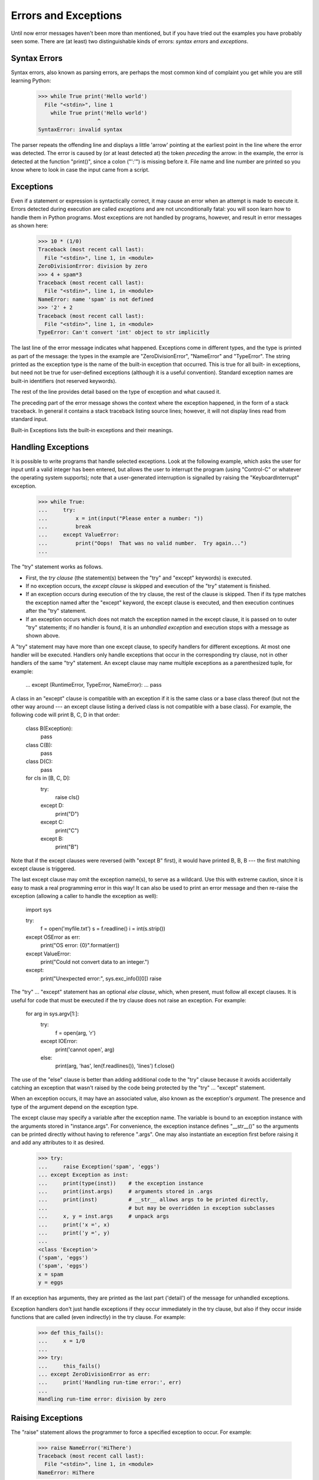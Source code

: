 
Errors and Exceptions
*********************

Until now error messages haven't been more than mentioned, but if you
have tried out the examples you have probably seen some.  There are
(at least) two distinguishable kinds of errors: *syntax errors* and
*exceptions*.


Syntax Errors
=============

Syntax errors, also known as parsing errors, are perhaps the most
common kind of complaint you get while you are still learning Python:

   >>> while True print('Hello world')
     File "<stdin>", line 1
       while True print('Hello world')
                      ^
   SyntaxError: invalid syntax

The parser repeats the offending line and displays a little 'arrow'
pointing at the earliest point in the line where the error was
detected.  The error is caused by (or at least detected at) the token
*preceding* the arrow: in the example, the error is detected at the
function "print()", since a colon ("':'") is missing before it.  File
name and line number are printed so you know where to look in case the
input came from a script.


Exceptions
==========

Even if a statement or expression is syntactically correct, it may
cause an error when an attempt is made to execute it. Errors detected
during execution are called *exceptions* and are not unconditionally
fatal: you will soon learn how to handle them in Python programs.
Most exceptions are not handled by programs, however, and result in
error messages as shown here:

   >>> 10 * (1/0)
   Traceback (most recent call last):
     File "<stdin>", line 1, in <module>
   ZeroDivisionError: division by zero
   >>> 4 + spam*3
   Traceback (most recent call last):
     File "<stdin>", line 1, in <module>
   NameError: name 'spam' is not defined
   >>> '2' + 2
   Traceback (most recent call last):
     File "<stdin>", line 1, in <module>
   TypeError: Can't convert 'int' object to str implicitly

The last line of the error message indicates what happened. Exceptions
come in different types, and the type is printed as part of the
message: the types in the example are "ZeroDivisionError", "NameError"
and "TypeError". The string printed as the exception type is the name
of the built-in exception that occurred.  This is true for all built-
in exceptions, but need not be true for user-defined exceptions
(although it is a useful convention). Standard exception names are
built-in identifiers (not reserved keywords).

The rest of the line provides detail based on the type of exception
and what caused it.

The preceding part of the error message shows the context where the
exception happened, in the form of a stack traceback. In general it
contains a stack traceback listing source lines; however, it will not
display lines read from standard input.

Built-in Exceptions lists the built-in exceptions and their meanings.


Handling Exceptions
===================

It is possible to write programs that handle selected exceptions. Look
at the following example, which asks the user for input until a valid
integer has been entered, but allows the user to interrupt the program
(using "Control-C" or whatever the operating system supports); note
that a user-generated interruption is signalled by raising the
"KeyboardInterrupt" exception.

   >>> while True:
   ...     try:
   ...         x = int(input("Please enter a number: "))
   ...         break
   ...     except ValueError:
   ...         print("Oops!  That was no valid number.  Try again...")
   ...

The "try" statement works as follows.

* First, the *try clause* (the statement(s) between the "try" and
  "except" keywords) is executed.

* If no exception occurs, the *except clause* is skipped and
  execution of the "try" statement is finished.

* If an exception occurs during execution of the try clause, the
  rest of the clause is skipped.  Then if its type matches the
  exception named after the "except" keyword, the except clause is
  executed, and then execution continues after the "try" statement.

* If an exception occurs which does not match the exception named in
  the except clause, it is passed on to outer "try" statements; if no
  handler is found, it is an *unhandled exception* and execution stops
  with a message as shown above.

A "try" statement may have more than one except clause, to specify
handlers for different exceptions.  At most one handler will be
executed. Handlers only handle exceptions that occur in the
corresponding try clause, not in other handlers of the same "try"
statement.  An except clause may name multiple exceptions as a
parenthesized tuple, for example:

   ... except (RuntimeError, TypeError, NameError):
   ...     pass

A class in an "except" clause is compatible with an exception if it is
the same class or a base class thereof (but not the other way around
--- an except clause listing a derived class is not compatible with a
base class).  For example, the following code will print B, C, D in
that order:

   class B(Exception):
       pass

   class C(B):
       pass

   class D(C):
       pass

   for cls in [B, C, D]:
       try:
           raise cls()
       except D:
           print("D")
       except C:
           print("C")
       except B:
           print("B")

Note that if the except clauses were reversed (with "except B" first),
it would have printed B, B, B --- the first matching except clause is
triggered.

The last except clause may omit the exception name(s), to serve as a
wildcard. Use this with extreme caution, since it is easy to mask a
real programming error in this way!  It can also be used to print an
error message and then re-raise the exception (allowing a caller to
handle the exception as well):

   import sys

   try:
       f = open('myfile.txt')
       s = f.readline()
       i = int(s.strip())
   except OSError as err:
       print("OS error: {0}".format(err))
   except ValueError:
       print("Could not convert data to an integer.")
   except:
       print("Unexpected error:", sys.exc_info()[0])
       raise

The "try" ... "except" statement has an optional *else clause*, which,
when present, must follow all except clauses.  It is useful for code
that must be executed if the try clause does not raise an exception.
For example:

   for arg in sys.argv[1:]:
       try:
           f = open(arg, 'r')
       except IOError:
           print('cannot open', arg)
       else:
           print(arg, 'has', len(f.readlines()), 'lines')
           f.close()

The use of the "else" clause is better than adding additional code to
the "try" clause because it avoids accidentally catching an exception
that wasn't raised by the code being protected by the "try" ...
"except" statement.

When an exception occurs, it may have an associated value, also known
as the exception's *argument*. The presence and type of the argument
depend on the exception type.

The except clause may specify a variable after the exception name.
The variable is bound to an exception instance with the arguments
stored in "instance.args".  For convenience, the exception instance
defines "__str__()" so the arguments can be printed directly without
having to reference ".args".  One may also instantiate an exception
first before raising it and add any attributes to it as desired.

   >>> try:
   ...     raise Exception('spam', 'eggs')
   ... except Exception as inst:
   ...     print(type(inst))    # the exception instance
   ...     print(inst.args)     # arguments stored in .args
   ...     print(inst)          # __str__ allows args to be printed directly,
   ...                          # but may be overridden in exception subclasses
   ...     x, y = inst.args     # unpack args
   ...     print('x =', x)
   ...     print('y =', y)
   ...
   <class 'Exception'>
   ('spam', 'eggs')
   ('spam', 'eggs')
   x = spam
   y = eggs

If an exception has arguments, they are printed as the last part
('detail') of the message for unhandled exceptions.

Exception handlers don't just handle exceptions if they occur
immediately in the try clause, but also if they occur inside functions
that are called (even indirectly) in the try clause. For example:

   >>> def this_fails():
   ...     x = 1/0
   ...
   >>> try:
   ...     this_fails()
   ... except ZeroDivisionError as err:
   ...     print('Handling run-time error:', err)
   ...
   Handling run-time error: division by zero


Raising Exceptions
==================

The "raise" statement allows the programmer to force a specified
exception to occur. For example:

   >>> raise NameError('HiThere')
   Traceback (most recent call last):
     File "<stdin>", line 1, in <module>
   NameError: HiThere

The sole argument to "raise" indicates the exception to be raised.
This must be either an exception instance or an exception class (a
class that derives from "Exception").  If an exception class is
passed, it will be implicitly instantiated by calling its constructor
with no arguments:

   raise ValueError  # shorthand for 'raise ValueError()'

If you need to determine whether an exception was raised but don't
intend to handle it, a simpler form of the "raise" statement allows
you to re-raise the exception:

   >>> try:
   ...     raise NameError('HiThere')
   ... except NameError:
   ...     print('An exception flew by!')
   ...     raise
   ...
   An exception flew by!
   Traceback (most recent call last):
     File "<stdin>", line 2, in <module>
   NameError: HiThere


User-defined Exceptions
=======================

Programs may name their own exceptions by creating a new exception
class (see Classes for more about Python classes).  Exceptions should
typically be derived from the "Exception" class, either directly or
indirectly.

Exception classes can be defined which do anything any other class can
do, but are usually kept simple, often only offering a number of
attributes that allow information about the error to be extracted by
handlers for the exception.  When creating a module that can raise
several distinct errors, a common practice is to create a base class
for exceptions defined by that module, and subclass that to create
specific exception classes for different error conditions:

   class Error(Exception):
       """Base class for exceptions in this module."""
       pass

   class InputError(Error):
       """Exception raised for errors in the input.

       Attributes:
           expression -- input expression in which the error occurred
           message -- explanation of the error
       """

       def __init__(self, expression, message):
           self.expression = expression
           self.message = message

   class TransitionError(Error):
       """Raised when an operation attempts a state transition that's not
       allowed.

       Attributes:
           previous -- state at beginning of transition
           next -- attempted new state
           message -- explanation of why the specific transition is not allowed
       """

       def __init__(self, previous, next, message):
           self.previous = previous
           self.next = next
           self.message = message

Most exceptions are defined with names that end in "Error," similar to
the naming of the standard exceptions.

Many standard modules define their own exceptions to report errors
that may occur in functions they define.  More information on classes
is presented in chapter Classes.


Defining Clean-up Actions
=========================

The "try" statement has another optional clause which is intended to
define clean-up actions that must be executed under all circumstances.
For example:

   >>> try:
   ...     raise KeyboardInterrupt
   ... finally:
   ...     print('Goodbye, world!')
   ...
   Goodbye, world!
   Traceback (most recent call last):
     File "<stdin>", line 2, in <module>
   KeyboardInterrupt

A *finally clause* is always executed before leaving the "try"
statement, whether an exception has occurred or not. When an exception
has occurred in the "try" clause and has not been handled by an
"except" clause (or it has occurred in an "except" or "else" clause),
it is re-raised after the "finally" clause has been executed.  The
"finally" clause is also executed "on the way out" when any other
clause of the "try" statement is left via a "break", "continue" or
"return" statement.  A more complicated example:

   >>> def divide(x, y):
   ...     try:
   ...         result = x / y
   ...     except ZeroDivisionError:
   ...         print("division by zero!")
   ...     else:
   ...         print("result is", result)
   ...     finally:
   ...         print("executing finally clause")
   ...
   >>> divide(2, 1)
   result is 2.0
   executing finally clause
   >>> divide(2, 0)
   division by zero!
   executing finally clause
   >>> divide("2", "1")
   executing finally clause
   Traceback (most recent call last):
     File "<stdin>", line 1, in <module>
     File "<stdin>", line 3, in divide
   TypeError: unsupported operand type(s) for /: 'str' and 'str'

As you can see, the "finally" clause is executed in any event.  The
"TypeError" raised by dividing two strings is not handled by the
"except" clause and therefore re-raised after the "finally" clause has
been executed.

In real world applications, the "finally" clause is useful for
releasing external resources (such as files or network connections),
regardless of whether the use of the resource was successful.


Predefined Clean-up Actions
===========================

Some objects define standard clean-up actions to be undertaken when
the object is no longer needed, regardless of whether or not the
operation using the object succeeded or failed. Look at the following
example, which tries to open a file and print its contents to the
screen.

   for line in open("myfile.txt"):
       print(line, end="")

The problem with this code is that it leaves the file open for an
indeterminate amount of time after this part of the code has finished
executing. This is not an issue in simple scripts, but can be a
problem for larger applications. The "with" statement allows objects
like files to be used in a way that ensures they are always cleaned up
promptly and correctly.

   with open("myfile.txt") as f:
       for line in f:
           print(line, end="")

After the statement is executed, the file *f* is always closed, even
if a problem was encountered while processing the lines. Objects
which, like files, provide predefined clean-up actions will indicate
this in their documentation.

